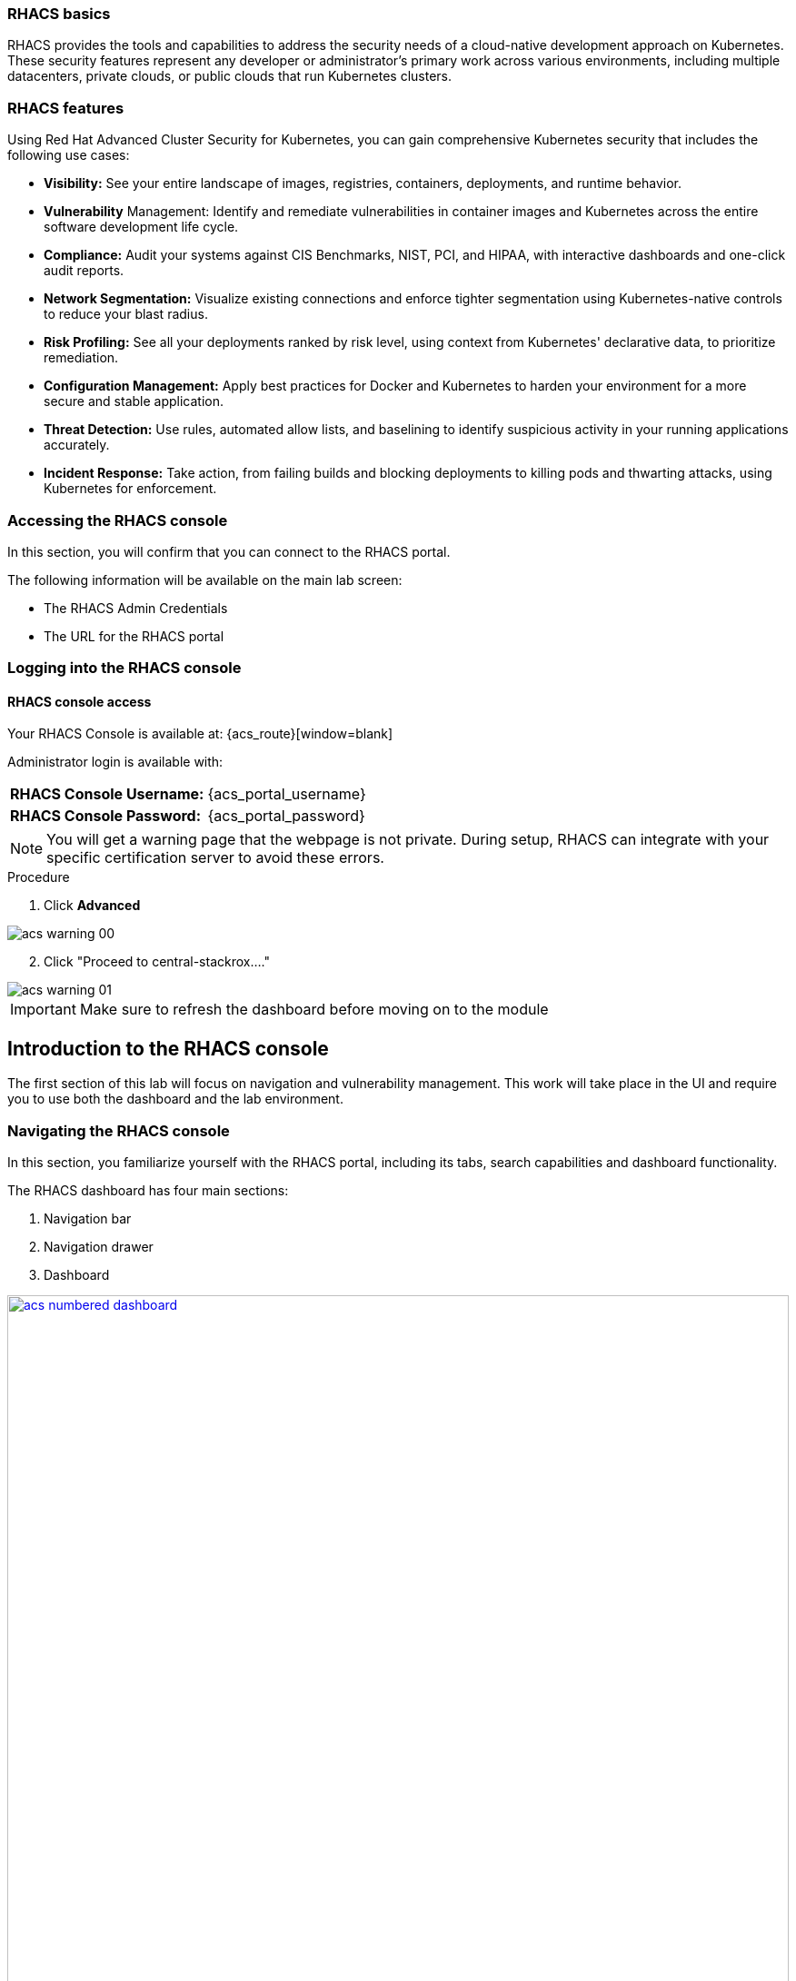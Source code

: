 === RHACS basics

RHACS provides the tools and capabilities to address the security needs of a cloud-native development approach on Kubernetes. These security features represent any developer or administrator’s primary work across various environments, including multiple datacenters, private clouds, or public clouds that run Kubernetes clusters.

=== RHACS features

Using Red Hat Advanced Cluster Security for Kubernetes, you can gain comprehensive Kubernetes security that includes the following use cases:

- *Visibility:* See your entire landscape of images, registries, containers, deployments, and runtime behavior.
- *Vulnerability* Management: Identify and remediate vulnerabilities in container images and Kubernetes across the entire software development life cycle.
- *Compliance:* Audit your systems against CIS Benchmarks, NIST, PCI, and HIPAA, with interactive dashboards and one-click audit reports.
- *Network Segmentation:* Visualize existing connections and enforce tighter segmentation using Kubernetes-native controls to reduce your blast radius.
- *Risk Profiling:* See all your deployments ranked by risk level, using context from Kubernetes' declarative data, to prioritize remediation.
- *Configuration Management:* Apply best practices for Docker and Kubernetes to harden your environment for a more secure and stable application.
- *Threat Detection:* Use rules, automated allow lists, and baselining to identify suspicious activity in your running applications accurately.
- *Incident Response:* Take action, from failing builds and blocking deployments to killing pods and thwarting attacks, using Kubernetes for enforcement.

[[console-access]]

=== Accessing the RHACS console

In this section, you will confirm that you can connect to the RHACS portal.

The following information will be available on the main lab screen:

- The RHACS Admin Credentials
- The URL for the RHACS portal

=== Logging into the RHACS console

==== RHACS console access

Your RHACS Console is available at: {acs_route}[window=blank]

Administrator login is available with:

[cols="1,1"]
|===
*RHACS Console Username:* | {acs_portal_username} |
*RHACS Console Password:* | {acs_portal_password} |
|===

NOTE: You will get a warning page that the webpage is not private. During setup, RHACS can integrate with your specific certification server to avoid these errors.

.Procedure

. Click *Advanced*

image::acs-warning-00.png[]

[start=2]
. Click "Proceed to central-stackrox...."

image::acs-warning-01.png[]

IMPORTANT: Make sure to refresh the dashboard before moving on to the module

[[acs-nav]]

== Introduction to the RHACS console

The first section of this lab will focus on navigation and vulnerability management. This work will take place in the UI and require you to use both the dashboard and the lab environment.

=== Navigating the RHACS console

In this section, you familiarize yourself with the RHACS portal, including its tabs, search capabilities and dashboard functionality.

The RHACS dashboard has four main sections:

. Navigation bar
. Navigation drawer
. Dashboard

image::acs-numbered-dashboard.png[link=self, window=blank, width=100%, Numbered Dashboard]

=== Navigation bar

The top bar contains the following functionality: 

- Global search 
- Command-line tools 
- Cluster health 
- Documentation 
- API reference 
- Enable dark/light Mode 
- Logged-in user account

image::acs-top-bar.png[link=self, window=blank, width=100%, Navigation Bar]

=== 1. Global Search

The ability to instantly find resources is essential to safeguard your cluster. Utilize the RHACS search feature to find relevant resources faster.

For example, you can use it to find deployments exposed to a newly published CVE or all deployments with external network exposure.

A search query consists of two parts:

- An attribute that identifies the resource type you want to search for.
- A search term that finds the matching resource.

For example, to find all violations in the *ctf-web-to-system* deployment, the search query is *Deployment:ctf-web-to-system*.

In this search query, Deployment is the attribute, and ctf-web-to-system is the search term.

NOTE: The search field in RHACS requires each attribute to be entered fully as a search term. Enter your first attribute, and hit the <tab> key to move along to the following attribute you would like to enter. Results will appear once they match the entered query.

image::acs-search-ctf-00.png[link=self, window=blank, width=100%, Search Syntax]

NOTE: RHACS maintains a library of searchable assets to help you search faster, they will appear in a drop-down list, and you can click on them to enter them as well. If a specific CVE or deployment cannot be found, please confirm the spelling of the asset name or that it is correctly deployed in the cluster. 

==== Common search queries

Here are some common search queries you can try in the RHACS search bar if you’d like to test its functionality.

|============
|Query|Example|Purpose
|CVE:<CVE_number>|CVE:CVE-2018-11776|Finding deployments that are affected by a specific CVE
|Privileged:<true_or_false>|Privileged:true|Finding privileged running deployments
|Exposure Level:<level>|Exposure Level:External|Finding deployments that have external network exposure
|============

image::acs-search-cve.png[link=self, window=blank, width=100%, Search Syntax]

NOTE: This is just a sample of the types of queries you can use to analyze your environment in RHACS. For additional examples of search queries, please see the RHACS documentation.

==== Local page filtering

You can use local page filtering from within all views in the RHACS portal. Local page filtering works similarly to the global search, but only relevant attributes are available. You can select the search bar to show all available attributes for a specific view.

=== 2. Navigation menu

image::acs-nav-01.png[link=self, window=blank, width=100%, Navigation Menu]

The left-hand navigation menu provides access to each of the security use cases, as well as product configuration to integrate RHACS with your existing tooling. The navigation menu has the following items:

- Dashboard: Summary view of your environment
- Network Graph: Configured and actual network flows and the creation of Network Policies to implement network segmentation
- Violations: Events that do not match the defined security policies
- Compliance (2.0): Our new compliance dashboard update is in progress. With plans to make compliance reporting even easier with tailored compliance profiles and reporting by application, namespace and cluster. 
- Compliance (1.0): Several industry and regulatory security standards, such as PCI DSS, our default dashboard.
- Vulnerability Management (2.0): We are in the process of migrating our vulnerability management dashboard to focus on triaging by vulnerability. This is to help identify what layer contains vulnerability. Whether it be the node, cluster or application.
- Vulnerability Management (1.0): Information about known vulnerabilities affecting your environment, including deployed workloads and infrastructure, risk acceptance and reporting.
- Configuration Management: Identification of potential misconfigurations that can lead to security issues
- Risk: Risks affecting your environment, such as suspicious executions
- Platform Configuration: RHACS configuration, policy management and integration details, including;
* Clusters
* Policy Management
* Collections
* Integrations
* Access Control
* System Configuration
* Administration Events
* System Health

=== 3. Dashboard 

The Red Hat Advanced Cluster Security for Kubernetes (RHACS) Dashboard provides quick access to the data you need. It contains additional navigation shortcuts and actionable widgets that are easy to filter and customize so that you can focus on the data that matters most to you. You can view information about levels of risk in your environment, compliance status, policy violations, and common vulnerabilities and exposures (CVEs) in images.

image::acs-dashboard-01.png[link=self, window=blank, width=100%, Center Dashboard]

v
The main dashboard is your place to look at the vulnerabilities, risk, compliance, and policy violations across your clusters and namespaces. This section addresses all of the functionality in the main dashboard to help you navigate it more effectively in the future.
The dashboard can be broken down into three main sections:

. The status bar
. The dashboard filter
. The actionable widgets

image::acs-dashboard-02.png[link=self, window=blank, width=100%, Three Dashboard Sections]

==== 1. The status bar

The status bar provides at-a-glance numerical counters for critical resources. The counters reflect what is visible with your current access scope, defined by the roles associated with your user profile. 

These counters are clickable, providing fast access to the desired list view pages as follows:

|============
|Counter|Destination
|Clusters|Platform Configuration -> Clusters
|Nodes|Configuration Management -> Applications & Infrastructure -> Nodes
|Violations|Violations Main Menu
|Deployments|Configuration Management -> Applications & Infrastructure -> Deployments
|Images|Vulnerability Management -> Dashboard -> Images
|Secrets|Configuration Management -> Applications & Infrastructure -> Secrets
|============

==== 2. The dashboard filter 

The dashboard includes a top-level filter that applies simultaneously to all widgets. You can select clusters and one or more namespaces within selected clusters. Any change to the filter is immediately reflected by all widgets, limiting the data they present to the selected scope.

NOTE: The dashboard filter does not affect the status bar, and when no clusters or namespaces are selected, the view automatically switches to All.

image::acs-dashboard-03.png[link=self, window=blank, width=100%, Dashboard Filter]

image::acs-dashboard-04.png[link=self, window=blank, width=100%, Dashboard Drop-down]

==== 3. Actionable widgets

If you have time, adjust the dashboard filtering options and widgets to hone the filtering capabilities.

With these widgets, you can customize the information displayed on the dashboard by default in order to find the items that you consider most important to your deployments and your business' security.

=== Navigating the main use cases

==== Network tab

We are going to work from the top down throughout the ACS dashboard to give you an overview of all of the use cases that ACS will cover, starting with the network UI.

image::00-network-1.png[link=self, window=blank, width=100%, Dashboard Filter]

The network user interface contains two drop-downs: the network graph tab and the listening endpoints tab. 

The network graph tab allows you to visualize all the network connections in your cluster look at Baseline flows simulate Network policies manage CIDR blocks and more

image::00-network-2.png[link=self, window=blank, width=100%, Dashboard Filter]

The listening endpoints tab allows you to see all of the deployments across all of your clusters and audit for any reported listening endpoints as you drill down through cluster namespace and into deployments, you will see the exact process ID Port protocol pod ID and container name and if they are exposed.

image::00-network-3.png[link=self, window=blank, width=100%, Dashboard Filter]

==== Violations tab

On to the violations tab.

The violations tab is where you will manage all of your policy violations. The violations tab is excellent for managing policy violations in the workflow. 

It contains:
 - The exact policy that was violated 
 - The Entity that violated the policy 
 - the type 
 - if it is enforced 
 - the severity of that policy 
 - the category 
 - the life cycle 
 - and the time of the violation

image::00-violations-1.png[link=self, window=blank, width=100%]

Don't worry we'll go through this policy violation workflow in later modules.

==== Compliance 2.0

Red Hat Advanced Cluster Security for Kubernetes supports OpenShift Container Platform configuration compliance standards through an integration with the OpenShift Container Platform Compliance Operator. In addition, it allows you to measure and report on configuration security best practices for OpenShift and supported Kubernetes platforms.

The OpenShift Compliance Operator allows OpenShift Container Platform administrators to define the desired compliance state of a cluster and provides an overview of gaps and ways to remediate any non-compliant policy. We will be installing and managing the compliance operator in  later modules

image::00-compliance-1.png[link=self, window=blank, width=100%]

The compliance 2.0 tab is in tech preview this was just released in ACS 4.4, and we are currently in the process of migrating The existing 1.0 dashboard into 2.0

==== Compliance 1.0

The compliance 1.0 dashboard should be empty when you're in here for the first time. It's because you have not completed a scan.

image::00-compliance-2.png[link=self, window=blank, width=100%]

We will go into this in a later module, but for now, hit the *Scan environment* button in the top right of the page to kick off your first scan. 

image::00-compliance-3.png[link=self, window=blank, width=100%]

Ensure you see the bar graphs fill up with data before moving. We we will dissthesethis compliance results in a later module

==== Vulnerability Management 2.0

Next, we have the vulnerability management 2.0 tab, similar to the compliance 2.0 tab  vulnerability management is currently getting an overhaul.

image::00-vuln-1.png[link=self, window=blank, width=100%]

The vulnerability management 2.0 tab contains a workload cve Tab and a vulnerability reporting tab with the workload CV tab currently in Tech preview

image::00-vuln-2.png[link=self, window=blank, width=100%]

Feel free to click around however we will be exploring the vulnerability management section in the upcoming module

==== Vulnerability Management 1.0

The Vulnerability Management 1.0 tab has the original vulnerability management dashboard and the risk acceptance workflow.

image::00-vuln-3.png[link=self, window=blank, width=100%]

The underlying vulnerability data is the same as how we display, categorize and show it to the user. It is essential to to manage vulnerabilities at scale and make them actionable, which is a high priority in ACS. This is why we're prioritizing the vulnerability management workflow and eventually moving all features and functionality into a single tab

image::00-vuln-4.png[link=self, window=blank, width=100%]

Again, feel free to click around however we will be exploring the vulnerability management section in the upcoming module.

==== Configuration Management

The Configuration Management tab contains a bunch of information about the security configuration across your OpenShift and Kubernetes clusters

image::00-config-1.png[link=self, window=blank, width=100%]

This information includes:
- Policy violations by severity
- Specific standards like the CIS Kubernetes 1.5 standard
- Users with the most cluster admin roles
- Secrets used across deployments 

image::00-config-2.png[link=self, window=blank, width=100%]

==== Risk

Another risk tab is a combination of security configuration management Network detection run time and incident response and vulnerability management all coming together so that users can gain a greater context and prioritize security issues throughout OpenShift and Kubernetes clusters

image::00-risk-1.png[link=self, window=blank, width=100%]

In this tab you can review risk indicators deployment details and look at process discoveries such as runtime processes in a container all of this information is designed to help you gain a greater understanding of the priority of specific workloads in your cluster as security is not only vulnerability management

image::00-risk-2.png[link=self, window=blank, width=100%]

==== Platform Configuration

RHACS configuration, policy management and integration details, including;
** Clusters:*

image::00-pc-1.png[link=self, window=blank, width=100%]

Where you can manage your clusters, check out cluster status, watch your credential expiration manager delegated scanning, and onboard your clusters via init bundles 

** Policy Management*

image::00-pc-2.png[link=self, window=blank, width=100%]

The policy management tab is where you manage well … all of your policies. many of default policies are built into ACS, but this is where you will clone, edit, and create all of your policies via the UI

** Collections*

image::00-pc-3.png[link=self, window=blank, width=100%]

In the collections tab, you can configure deployment collections to associate with other workflows to create a collection and then apply a policy directly to that collection of containers/deployments/clusters. This workflow and this tab will help you scale and manage your policies across clusters, groups, regions, or whatever it is you're seeking to apply specific policy, reporting, and compliance standards to

** Integrations*

image::00-pc-4.png[link=self, window=blank, width=100%]

The integration tab holds all of your options for:
- Image integration 
- Signature Integrations 
- Notifier Integrations 
- Backup Integrations 
- Cloud Source Integrations 
- and authentication tokens

** Access Control*

image::00-pc-5.png[link=self, window=blank, width=100%]

The access control tab is where you set up your authentication providers and the roles that you would like to have an ACS, along with permission sets and access scopes.

** System Configuration*

image::00-pc-6.png[link=self, window=blank, width=100%]

The system configuration tab manages things like private data retention configuration cluster deletion public configuration and all of these are settings are editable

** Administration Events*

image::00-pc-7.png[link=self, window=blank, width=100%]

The administration events tab is handy for troubleshooting platform issues by reviewing event logs now, these logs are approached after four days by default, but you can change that in the system configuration tab. We will have a whole section on the administration events later, but it is beneficial for diagnosing issues and looking into domains such as authentication image scanning Integrations and more 

** System Health*

image::00-pc-8.png[link=self, window=blank, width=100%]

And lastly, the system Health Tap will help you handle things like Administration usage, generate diagnostic bundles that you monitor cluster status sensor upgrades, credential expiration, and more.

----

Nice job!

Please check in with the proctors to confirm that you've completed the module and are ready to continue. This will help us manage the pacing and tell us if we need more content in the future. 

Thanks!
